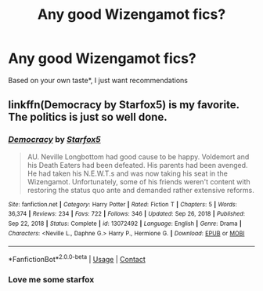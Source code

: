 #+TITLE: Any good Wizengamot fics?

* Any good Wizengamot fics?
:PROPERTIES:
:Author: Zpeed1
:Score: 2
:DateUnix: 1616879996.0
:DateShort: 2021-Mar-28
:FlairText: Request
:END:
Based on your own taste*, I just want recommendations


** linkffn(Democracy by Starfox5) is my favorite. The politics is just so well done.
:PROPERTIES:
:Author: BlueThePineapple
:Score: 3
:DateUnix: 1616916373.0
:DateShort: 2021-Mar-28
:END:

*** [[https://www.fanfiction.net/s/13072492/1/][*/Democracy/*]] by [[https://www.fanfiction.net/u/2548648/Starfox5][/Starfox5/]]

#+begin_quote
  AU. Neville Longbottom had good cause to be happy. Voldemort and his Death Eaters had been defeated. His parents had been avenged. He had taken his N.E.W.T.s and was now taking his seat in the Wizengamot. Unfortunately, some of his friends weren't content with restoring the status quo ante and demanded rather extensive reforms.
#+end_quote

^{/Site/:} ^{fanfiction.net} ^{*|*} ^{/Category/:} ^{Harry} ^{Potter} ^{*|*} ^{/Rated/:} ^{Fiction} ^{T} ^{*|*} ^{/Chapters/:} ^{5} ^{*|*} ^{/Words/:} ^{36,374} ^{*|*} ^{/Reviews/:} ^{234} ^{*|*} ^{/Favs/:} ^{722} ^{*|*} ^{/Follows/:} ^{346} ^{*|*} ^{/Updated/:} ^{Sep} ^{26,} ^{2018} ^{*|*} ^{/Published/:} ^{Sep} ^{22,} ^{2018} ^{*|*} ^{/Status/:} ^{Complete} ^{*|*} ^{/id/:} ^{13072492} ^{*|*} ^{/Language/:} ^{English} ^{*|*} ^{/Genre/:} ^{Drama} ^{*|*} ^{/Characters/:} ^{<Neville} ^{L.,} ^{Daphne} ^{G.>} ^{Harry} ^{P.,} ^{Hermione} ^{G.} ^{*|*} ^{/Download/:} ^{[[http://www.ff2ebook.com/old/ffn-bot/index.php?id=13072492&source=ff&filetype=epub][EPUB]]} ^{or} ^{[[http://www.ff2ebook.com/old/ffn-bot/index.php?id=13072492&source=ff&filetype=mobi][MOBI]]}

--------------

*FanfictionBot*^{2.0.0-beta} | [[https://github.com/FanfictionBot/reddit-ffn-bot/wiki/Usage][Usage]] | [[https://www.reddit.com/message/compose?to=tusing][Contact]]
:PROPERTIES:
:Author: FanfictionBot
:Score: 2
:DateUnix: 1616916397.0
:DateShort: 2021-Mar-28
:END:


*** Love me some starfox
:PROPERTIES:
:Author: Zpeed1
:Score: 1
:DateUnix: 1616964206.0
:DateShort: 2021-Mar-29
:END:

